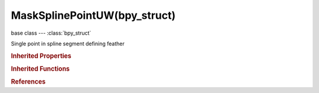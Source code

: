 MaskSplinePointUW(bpy_struct)
=============================

.. module:: bpy.types

base class --- :class:`bpy_struct`

.. class:: MaskSplinePointUW(bpy_struct)

   Single point in spline segment defining feather

   .. attribute:: select

      Selection status

      :type: boolean, default False

   .. attribute:: u

      U coordinate of point along spline segment

      :type: float in [0, 1], default 0.0

   .. attribute:: weight

      Weight of feather point

      :type: float in [0, 1], default 0.0

.. rubric:: Inherited Properties

.. hlist::
   :columns: 2

   * :class:`bpy_struct.id_data`

.. rubric:: Inherited Functions

.. hlist::
   :columns: 2

   * :class:`bpy_struct.as_pointer`
   * :class:`bpy_struct.driver_add`
   * :class:`bpy_struct.driver_remove`
   * :class:`bpy_struct.get`
   * :class:`bpy_struct.is_property_hidden`
   * :class:`bpy_struct.is_property_readonly`
   * :class:`bpy_struct.is_property_set`
   * :class:`bpy_struct.items`
   * :class:`bpy_struct.keyframe_delete`
   * :class:`bpy_struct.keyframe_insert`
   * :class:`bpy_struct.keys`
   * :class:`bpy_struct.path_from_id`
   * :class:`bpy_struct.path_resolve`
   * :class:`bpy_struct.property_unset`
   * :class:`bpy_struct.type_recast`
   * :class:`bpy_struct.values`

.. rubric:: References

.. hlist::
   :columns: 2

   * :class:`MaskSplinePoint.feather_points`


